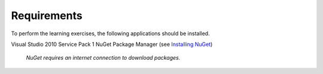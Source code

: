 Requirements
============

To perform the learning exercises, the following applications should be installed.

Visual Studio 2010 Service Pack 1
NuGet Package Manager (see `Installing NuGet <http://docs.nuget.org/docs/start-here/installing-nuget>`_)


    *NuGet requires an internet connection to download packages.*
